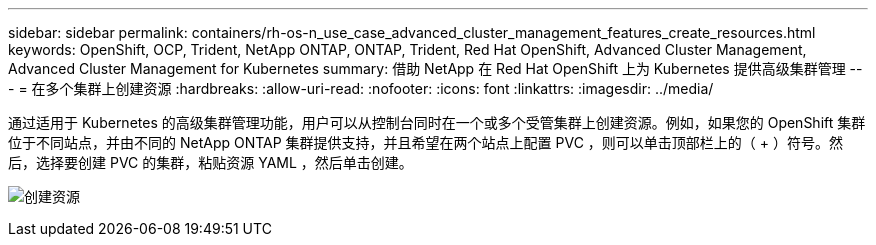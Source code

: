 ---
sidebar: sidebar 
permalink: containers/rh-os-n_use_case_advanced_cluster_management_features_create_resources.html 
keywords: OpenShift, OCP, Trident, NetApp ONTAP, ONTAP, Trident, Red Hat OpenShift, Advanced Cluster Management, Advanced Cluster Management for Kubernetes 
summary: 借助 NetApp 在 Red Hat OpenShift 上为 Kubernetes 提供高级集群管理 
---
= 在多个集群上创建资源
:hardbreaks:
:allow-uri-read: 
:nofooter: 
:icons: font
:linkattrs: 
:imagesdir: ../media/


[role="lead"]
通过适用于 Kubernetes 的高级集群管理功能，用户可以从控制台同时在一个或多个受管集群上创建资源。例如，如果您的 OpenShift 集群位于不同站点，并由不同的 NetApp ONTAP 集群提供支持，并且希望在两个站点上配置 PVC ，则可以单击顶部栏上的（ + ）符号。然后，选择要创建 PVC 的集群，粘贴资源 YAML ，然后单击创建。

image:redhat_openshift_image86.jpg["创建资源"]
